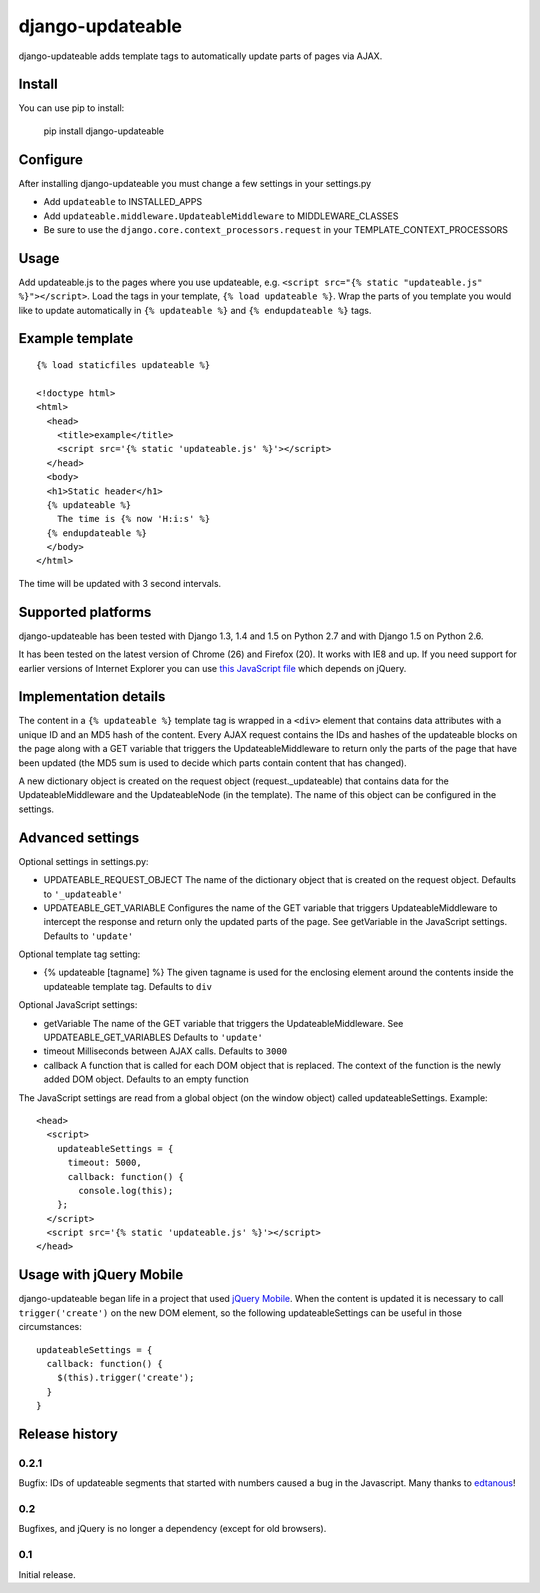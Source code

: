 django-updateable
=================

django-updateable adds template tags to automatically update parts of pages via AJAX.

Install
-------

You can use pip to install:

    pip install django-updateable

Configure
---------

After installing django-updateable you must change a few settings in your settings.py

* Add ``updateable`` to INSTALLED_APPS
* Add ``updateable.middleware.UpdateableMiddleware`` to MIDDLEWARE_CLASSES
* Be sure to use the ``django.core.context_processors.request`` in your TEMPLATE_CONTEXT_PROCESSORS

Usage
-----

Add updateable.js to the pages where you use updateable, e.g.
``<script src="{% static "updateable.js" %}"></script>``. Load the tags in your
template, ``{% load updateable %}``. Wrap the parts of you template you would
like to update automatically in ``{% updateable %}`` and
``{% endupdateable %}`` tags.

Example template
----------------
::

  {% load staticfiles updateable %}
  
  <!doctype html>
  <html>
    <head>
      <title>example</title>
      <script src='{% static 'updateable.js' %}'></script>
    </head>
    <body>
    <h1>Static header</h1>
    {% updateable %}
      The time is {% now 'H:i:s' %}
    {% endupdateable %}
    </body>
  </html>

The time will be updated with 3 second intervals.

Supported platforms
-------------------

django-updateable has been tested with Django 1.3, 1.4 and 1.5 on Python 2.7
and with Django 1.5 on Python 2.6.

It has been tested on the latest version of Chrome (26) and Firefox (20). It
works with IE8 and up. If you need support for earlier versions of Internet 
Explorer you can use `this JavaScript file`_ which depends on jQuery.

.. _this JavaScript file: https://raw.github.com/baldurthoremilsson/django-updateable/master/compat/updateable-compat.js

Implementation details
----------------------

The content in a ``{% updateable %}`` template tag is wrapped in a ``<div>``
element that contains data attributes with a unique ID and an MD5 hash of the
content. Every AJAX request contains the IDs and hashes of the updateable
blocks on the page along with a GET variable that triggers the
UpdateableMiddleware to return only the parts of the page that have been
updated (the MD5 sum is used to decide which parts contain content that has
changed).

A new dictionary object is created on the request object (request._updateable)
that contains data for the UpdateableMiddleware and the UpdateableNode (in the
template). The name of this object can be configured in the settings.

Advanced settings
-----------------

Optional settings in settings.py:

* UPDATEABLE_REQUEST_OBJECT
  The name of the dictionary object that is created on the request object.
  Defaults to ``'_updateable'``
* UPDATEABLE_GET_VARIABLE
  Configures the name of the GET variable that triggers UpdateableMiddleware
  to intercept the response and return only the updated parts of the page.
  See getVariable in the JavaScript settings.
  Defaults to ``'update'``

Optional template tag setting:

* {% updateable [tagname] %}
  The given tagname is used for the enclosing element around the contents
  inside the updateable template tag.
  Defaults to ``div``

Optional JavaScript settings:

* getVariable
  The name of the GET variable that triggers the UpdateableMiddleware.
  See UPDATEABLE_GET_VARIABLES
  Defaults to ``'update'``
* timeout
  Milliseconds between AJAX calls.
  Defaults to ``3000``
* callback
  A function that is called for each DOM object that is replaced. The context
  of the function is the newly added DOM object.
  Defaults to an empty function

The JavaScript settings are read from a global object (on the window object)
called updateableSettings. Example::

    <head>
      <script>
        updateableSettings = {
          timeout: 5000,
          callback: function() {
            console.log(this);
        };
      </script>
      <script src='{% static 'updateable.js' %}'></script>
    </head>

Usage with jQuery Mobile
------------------------

django-updateable began life in a project that used `jQuery Mobile`_. When the
content is updated it is necessary to call ``trigger('create')`` on the new
DOM element, so the following updateableSettings can be useful in those
circumstances::

    updateableSettings = {
      callback: function() {
        $(this).trigger('create');
      }
    }

.. _jQuery Mobile: http://jquerymobile.com/

Release history
---------------

0.2.1
~~~~~
Bugfix: IDs of updateable segments that started with numbers caused a bug in
the Javascript. Many thanks to edtanous_!

.. _edtanous: https://github.com/edtanous

0.2
~~~
Bugfixes, and jQuery is no longer a dependency (except for old browsers).

0.1
~~~
Initial release.

